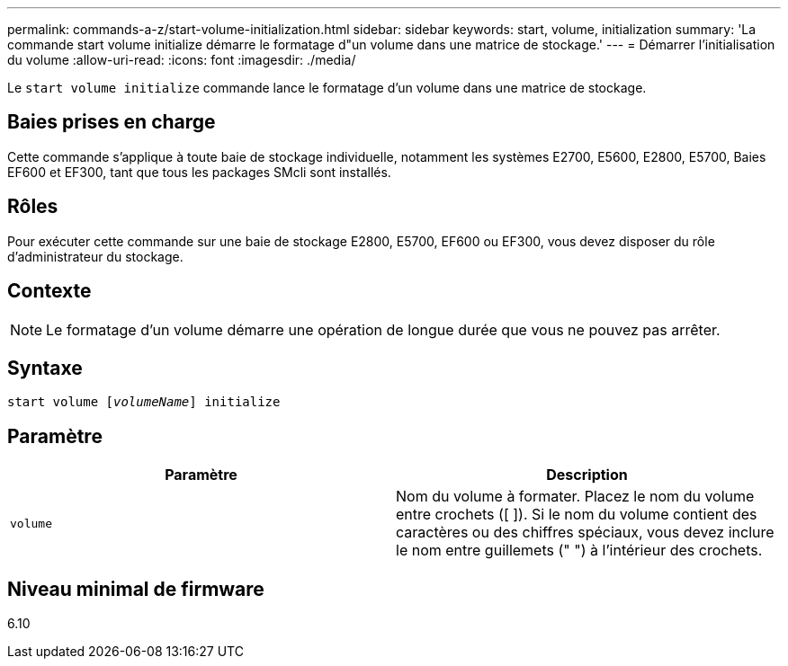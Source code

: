 ---
permalink: commands-a-z/start-volume-initialization.html 
sidebar: sidebar 
keywords: start, volume, initialization 
summary: 'La commande start volume initialize démarre le formatage d"un volume dans une matrice de stockage.' 
---
= Démarrer l'initialisation du volume
:allow-uri-read: 
:icons: font
:imagesdir: ./media/


[role="lead"]
Le `start volume initialize` commande lance le formatage d'un volume dans une matrice de stockage.



== Baies prises en charge

Cette commande s'applique à toute baie de stockage individuelle, notamment les systèmes E2700, E5600, E2800, E5700, Baies EF600 et EF300, tant que tous les packages SMcli sont installés.



== Rôles

Pour exécuter cette commande sur une baie de stockage E2800, E5700, EF600 ou EF300, vous devez disposer du rôle d'administrateur du stockage.



== Contexte

[NOTE]
====
Le formatage d'un volume démarre une opération de longue durée que vous ne pouvez pas arrêter.

====


== Syntaxe

[listing, subs="+macros"]
----
pass:quotes[start volume [_volumeName_]] initialize
----


== Paramètre

[cols="2*"]
|===
| Paramètre | Description 


 a| 
`volume`
 a| 
Nom du volume à formater. Placez le nom du volume entre crochets ([ ]). Si le nom du volume contient des caractères ou des chiffres spéciaux, vous devez inclure le nom entre guillemets (" ") à l'intérieur des crochets.

|===


== Niveau minimal de firmware

6.10
